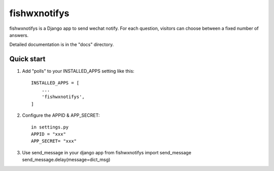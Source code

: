 =====
fishwxnotifys
=====

fishwxnotifys is a Django app to send wechat notify. For each question,
visitors can choose between a fixed number of answers.

Detailed documentation is in the "docs" directory.

Quick start
-----------

1. Add "polls" to your INSTALLED_APPS setting like this::

    INSTALLED_APPS = [
        ...
        'fishwxnotifys',
    ]

2. Configure the APPID & APP_SECRET::

    in settings.py
    APPID = "xxx"
    APP_SECRET= "xxx"

3. Use send_message in your django app
   from fishwxnotifys import send_message
   send_message.delay(message=dict_msg)
